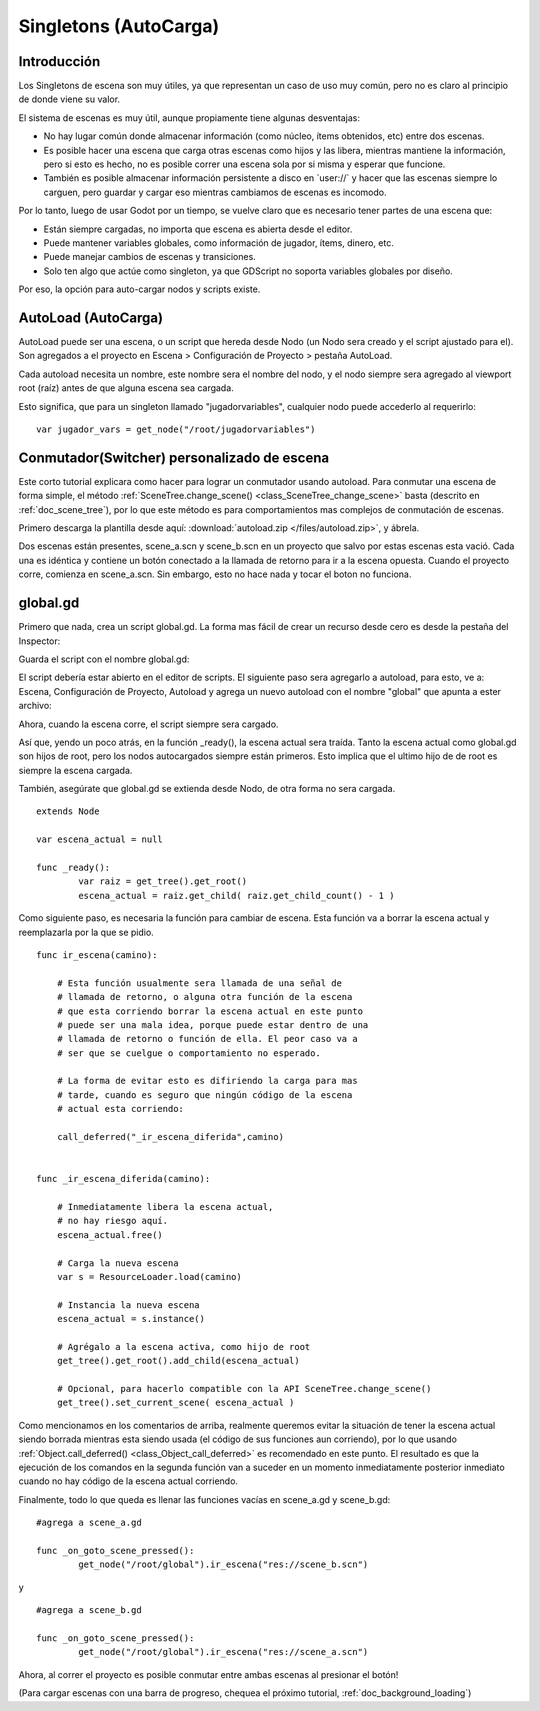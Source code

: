 .. _doc_singletons_autoload:

Singletons (AutoCarga)
=====================

Introducción
------------

Los Singletons de escena son muy útiles, ya que representan un caso
de uso muy común, pero no es claro al principio de donde viene su
valor.

El sistema de escenas es muy útil, aunque propiamente tiene algunas
desventajas:

-  No hay lugar común donde almacenar información (como núcleo, ítems
   obtenidos, etc) entre dos escenas.
-  Es posible hacer una escena que carga otras escenas como hijos y
   las libera, mientras mantiene la información, pero si esto es hecho,
   no es posible correr una escena sola por si misma y esperar que
   funcione.
-  También es posible almacenar información persistente a disco en
   \`user://\` y hacer que las escenas siempre lo carguen, pero guardar
   y cargar eso mientras cambiamos de escenas es incomodo.

Por lo tanto, luego de usar Godot por un tiempo, se vuelve claro que
es necesario tener partes de una escena que:

-  Están siempre cargadas, no importa que escena es abierta desde el
   editor.
-  Puede mantener variables globales, como información de jugador,
   ítems, dinero, etc.
-  Puede manejar cambios de escenas y transiciones.
-  Solo ten algo que actúe como singleton, ya que GDScript no soporta
   variables globales por diseño.

Por eso, la opción para auto-cargar nodos y scripts existe.

AutoLoad (AutoCarga)
--------

AutoLoad puede ser una escena, o un script que hereda desde Nodo (un
Nodo sera creado y el script ajustado para el). Son agregados a el
proyecto en Escena > Configuración de Proyecto > pestaña AutoLoad.

Cada autoload necesita un nombre, este nombre sera el nombre del nodo,
y el nodo siempre sera agregado al viewport root (raíz) antes de que
alguna escena sea cargada.


.. image:: /img/singleton.png

Esto significa, que para un singleton llamado "jugadorvariables",
cualquier nodo puede accederlo al requerirlo:

::

    var jugador_vars = get_node("/root/jugadorvariables")

Conmutador(Switcher) personalizado de escena
------------------------------

Este corto tutorial explicara como hacer para lograr un conmutador
usando autoload. Para conmutar una escena de forma simple, el método
:ref:`SceneTree.change_scene() <class_SceneTree_change_scene>` basta
(descrito en :ref:`doc_scene_tree`), por lo que este método es para
comportamientos mas complejos de conmutación de escenas.

Primero descarga la plantilla desde aquí:
:download:`autoload.zip </files/autoload.zip>`, y ábrela.

Dos escenas están presentes, scene_a.scn y scene_b.scn en un proyecto
que salvo por estas escenas esta vació. Cada una es idéntica y contiene
un botón conectado a la llamada de retorno para ir a la escena opuesta.
Cuando el proyecto corre, comienza en scene_a.scn. Sin embargo, esto
no hace nada y tocar el boton no funciona.

global.gd
---------

Primero que nada, crea un script global.gd. La forma mas fácil de
crear un recurso desde cero es desde la pestaña del Inspector:

.. image:: /img/newscript.png

Guarda el script con el nombre global.gd:

.. image:: /img/saveasscript.png

El script debería estar abierto en el editor de scripts. El siguiente
paso sera agregarlo a autoload, para esto, ve a: Escena, Configuración
de Proyecto, Autoload y agrega un nuevo autoload con el nombre
"global" que apunta a ester archivo:

.. image:: /img/addglobal.png

Ahora, cuando la escena corre, el script siempre sera cargado.

Así que, yendo un poco atrás, en la función _ready(), la escena actual
sera traída. Tanto la escena actual como global.gd son hijos de root,
pero los nodos autocargados siempre están primeros. Esto implica
que el ultimo hijo de de root es siempre la escena cargada.

También, asegúrate que global.gd se extienda desde Nodo, de otra forma
no sera cargada.

::

    extends Node

    var escena_actual = null

    func _ready():
            var raiz = get_tree().get_root()
            escena_actual = raiz.get_child( raiz.get_child_count() - 1 )

Como siguiente paso, es necesaria la función para cambiar de escena.
Esta función va a borrar la escena actual y reemplazarla por la que se
pidio.

::

    func ir_escena(camino):

        # Esta función usualmente sera llamada de una señal de
        # llamada de retorno, o alguna otra función de la escena
        # que esta corriendo borrar la escena actual en este punto
        # puede ser una mala idea, porque puede estar dentro de una
        # llamada de retorno o función de ella. El peor caso va a
        # ser que se cuelgue o comportamiento no esperado.

        # La forma de evitar esto es difiriendo la carga para mas
        # tarde, cuando es seguro que ningún código de la escena
        # actual esta corriendo:

        call_deferred("_ir_escena_diferida",camino)


    func _ir_escena_diferida(camino):

        # Inmediatamente libera la escena actual,
        # no hay riesgo aquí.
        escena_actual.free()

        # Carga la nueva escena
        var s = ResourceLoader.load(camino)

        # Instancia la nueva escena
        escena_actual = s.instance()

        # Agrégalo a la escena activa, como hijo de root
        get_tree().get_root().add_child(escena_actual)

        # Opcional, para hacerlo compatible con la API SceneTree.change_scene()
        get_tree().set_current_scene( escena_actual )

Como mencionamos en los comentarios de arriba, realmente queremos evitar
la situación de tener la escena actual siendo borrada mientras esta
siendo usada (el código de sus funciones aun corriendo), por lo que
usando :ref:`Object.call_deferred() <class_Object_call_deferred>`
es recomendado en este punto. El resultado es que la ejecución de los
comandos en la segunda función van a suceder en un momento
inmediatamente posterior inmediato cuando no hay código de la escena
actual corriendo.

Finalmente, todo lo que queda es llenar las funciones vacías en
scene_a.gd y scene_b.gd:

::

    #agrega a scene_a.gd

    func _on_goto_scene_pressed():
            get_node("/root/global").ir_escena("res://scene_b.scn")

y

::

    #agrega a scene_b.gd

    func _on_goto_scene_pressed():
            get_node("/root/global").ir_escena("res://scene_a.scn")

Ahora, al correr el proyecto es posible conmutar entre ambas
escenas al presionar el botón!

(Para cargar escenas con una barra de progreso, chequea el próximo
tutorial, :ref:`doc_background_loading`)
